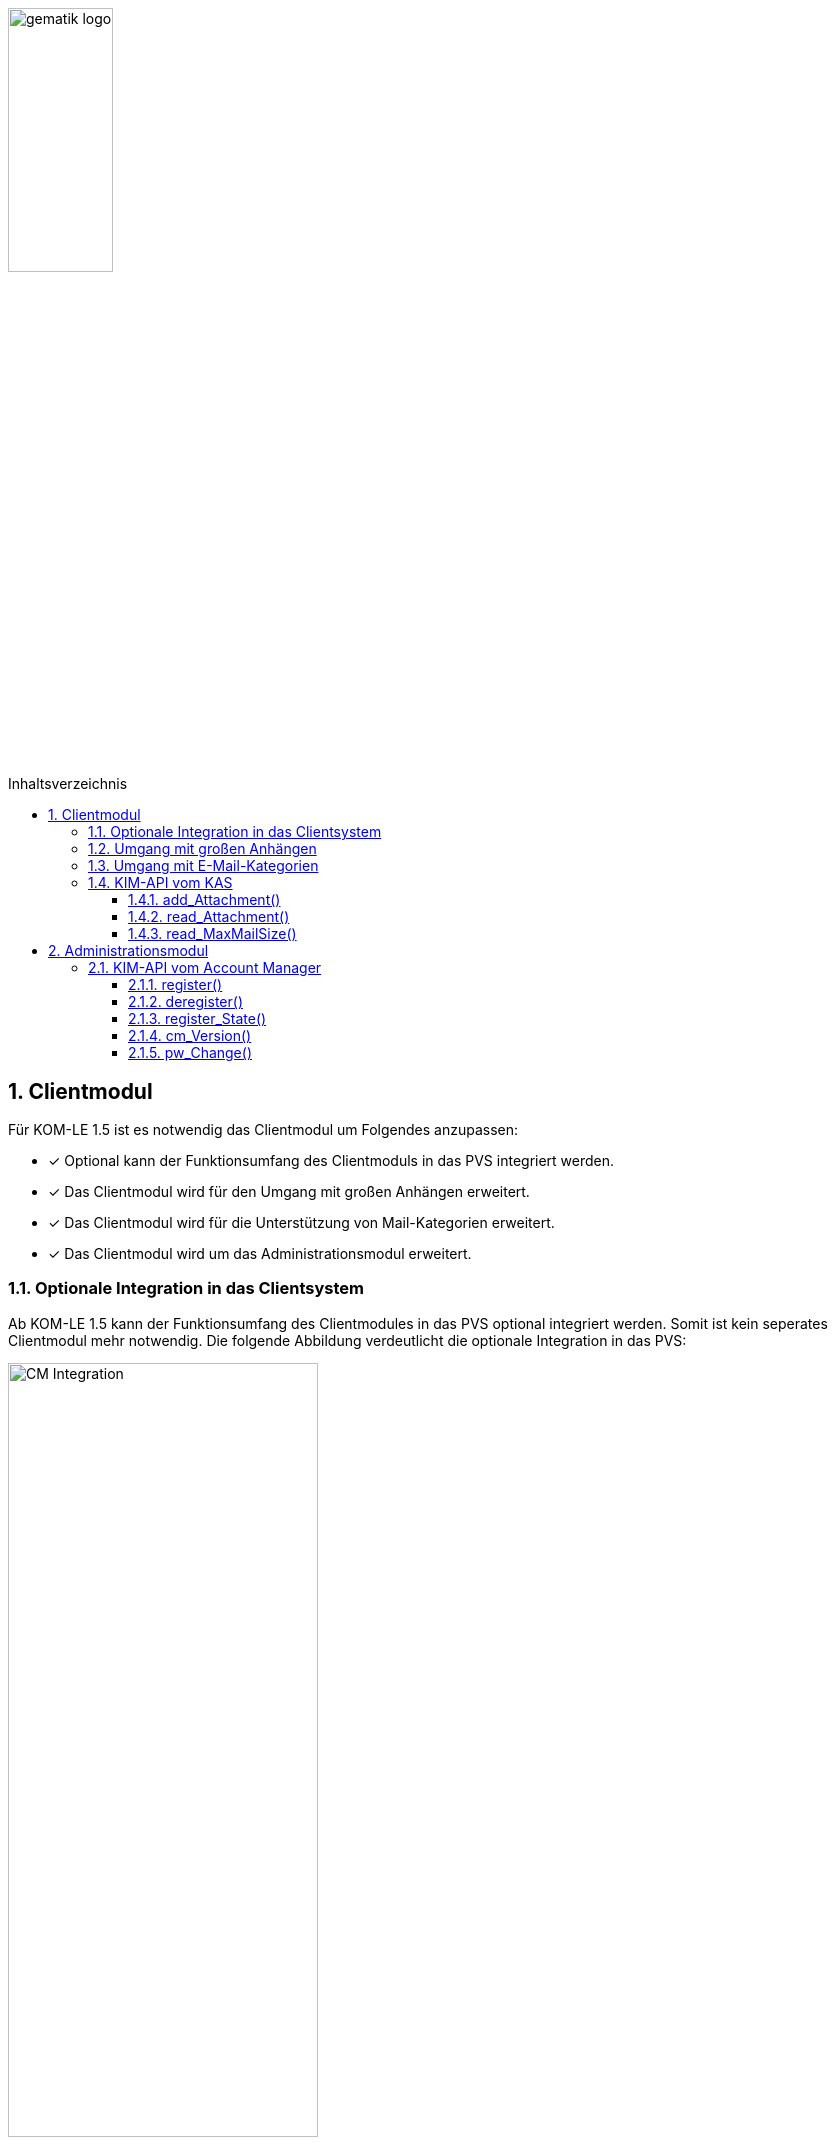:toc: macro
:toclevels: 3
:toc-title: Inhaltsverzeichnis
:numbered:

image:images/gematik_logo.jpg[width=35%]

toc::[]


== Clientmodul

Für KOM-LE 1.5 ist es notwendig das Clientmodul um Folgendes anzupassen:

* [*] Optional kann der Funktionsumfang des Clientmoduls in das PVS integriert werden.
* [*] Das Clientmodul wird für den Umgang mit großen Anhängen erweitert.
* [*] Das Clientmodul wird für die Unterstützung von Mail-Kategorien erweitert.
* [*] Das Clientmodul wird um das Administrationsmodul erweitert. 


=== Optionale Integration in das Clientsystem

Ab KOM-LE 1.5 kann der Funktionsumfang des Clientmodules in das PVS optional integriert werden. Somit ist kein seperates Clientmodul mehr notwendig.
Die folgende Abbildung verdeutlicht die optionale Integration in das PVS:

image:images/CM_Integration.png[width=60%]


=== Umgang mit großen Anhängen

Für die Aufhebung der Größenbeschränkungen von Nachrichten ist eine Erweiterung am Clientmodul notwendig. Wie das Clientmodul mit größeren Anhängen umgeht, ist in *[gemSpec_CM_KOMLE#3.2]* spezifiziert.


=== Umgang mit E-Mail-Kategorien

Das Clientmodul ermöglicht die Kategorisierung von zu versendenden E-Mails. Die Header-Felder einer gültigen E-Mail werden um ein weiteres Attribut ergänzt. Die Befüllung dieses Attributes erfolgt durch Informationen, die der E-Mail-Client liefert. Das Header-Feld "X-KIM-Dienstkennung" wird im unverschlüsselten Header der E-Mail enthalten sein, um eine eventuelle Verarbeitung der E-Mail auf Seiten des Empfängers zu ermöglichen. Die Anpassungen sind in  *[gemSpec_CM_KOMLE#3.6]* spezifiziert.


=== KIM-API vom KAS 

Die Aufrufe der Operationen vom Clientmodul zu der REST-Schnittstelle des KAS des Fachdienstes wird im Folgenden beschrieben.

==== add_Attachment() 
Ein verschlüsselter Anhang wird unter einem neu erzeugten Freigabe-Link hinzugefügt.

Request-Header:
[source]
-----------------
 Method: "POST",
 "Request-URI": "https://to.be.defined/v1/",
 "HTTP-Version": "HTTP/1.1"
 "Content-Type": "multipart/from-data"
-----------------

Response-Header:
[source]
-----------------
{
  "Shared-Link": "string"
}
-----------------


HTTP-Status Codes: + 
201: Created - Der Anhang wurde erfolgreich unter dem angegebenen Freigabelink hinzugefügt +
405: Invalid Input +



Beispiel:
[source]
-----------------
curl -X POST "https://to.be.defined/v1/" -H  "accept: application/json" -H  "Content-Type: multipart/form-data" -F "File=string"
-----------------


==== read_Attachment() 
Gibt den unter einem Freigabelink verschlüsselten Anhang zurück.

Request-Header:
[source]
-----------------
 Method: "GET",
 "Request-URI": "/v1/Link",
 "HTTP-Version": "HTTP/1.1"
-----------------

Response-Header:
[source]
-----------------
{
  "file": "string"
}
-----------------


HTTP-Status Codes: + 
200: OK - Anhang wurde erfolgreich heruntergeladen +
404: Ressource unter dem angegebenen Link nicht gefunden +

Parameters: +

* `Ressource` - Freigabelink, unter dem der Anhang gespeichert wurde

Beispiel:
[source]
-----------------
curl -X GET "https://to.be.defined/v1/Link" -H  "accept: multipart/form-data"
----------------- 

==== read_MaxMailSize() 
Gibt die maximale Größe einer gesamten KOM-LE-Mail inklusive aller Anhänge (Mail base64 kodiert) zurück. 
Mit diesem Wert prüft das Client-Modul die Einhaltung der maximalen Mail Größe (die vom Fachdienst-Anbieter definiert wird) für zu sendende Mails.
Dieser Wert wird auf dem Fachdienst definiert, und bleibt über längere Zeit konstant.
Eine Abfrage ist deshalb nicht für jede zu sendende Mail erforderlich (Empfohlen wird die tägliche Abfrage).

Request-Header:
[source]
-----------------
 Method: "GET",
 "Request-URI": "/v1/MaxMailSize",
 "HTTP-Version": "HTTP/1.1"
-----------------

Response-Header:
[source]
-----------------
{
  "integer"
}
-----------------


HTTP-Status Codes: + 
200: OK - Maximale Mail-Größe wird in Bytes zurückgegeben +

Parameters: +

* keine Request-Parameter

Beispiel:
[source]
-----------------
curl -X GET "https://to.be.defined/v1/MaxMailSize" -H  "accept: application/json"
----------------- 

== Administrationsmodul

=== KIM-API vom Account Manager

Die Aufrufe der Operationen vom Administrationsmodul zu der REST-Schnittstelle des Account Managers des Fachdienstes wird im Folgenden beschrieben. 

==== register() 
Ausführung der Registrierung und Download der PKCS#12-Datei.

Request-Header:
[source]
-----------------
 Method: "POST",
 "Request-URI": "https://to.be.defined/v1/accmgr/register/",
 "HTTP-Version": "HTTP/1.1"
-----------------

Response-Content:
[source]
-----------------
{
  "file": "string"
}
-----------------


HTTP-Status Codes: + 
200: OK - Die Anfrage wurde erfolgreich bearbeitet und Daten für den Download hinzugefügt +
401: Unauthorized - Nutzername / Passwort +

==== deregister()
Anmeldung am Account Manager und Ausführung der Deregistrierung.

Request-Header:
[source]
-----------------
 Method: "POST",
 "Request-URI": "https://to.be.defined/v1/accmgr/deregister/",
 "HTTP-Version": "HTTP/1.1"
-----------------

Response-Content:
[source]
-----------------
{}
-----------------


HTTP-Status Codes: + 
200: OK - Die Anfrage wurde erfolgreich +
401: Unauthorized - Nutzername / Passwort +

==== register_State()
Anmeldung am Account Manager mit gleichzeitiger Abfrage des Registrierungsstatus

Request-Header:
[source]
-----------------
 Method: "GET",
 "Request-URI": "https://to.be.defined/v1/accmgr/register-state/",
 "HTTP-Version": "HTTP/1.1"
 "Content-Type": "application/json"
-----------------

Response-Content:
[source]
-----------------
{
  [registered, deregistered, unknown]
}
-----------------


HTTP-Status Codes: + 
200: OK - Die Anfrage wurde erfolgreich bearbeitet +
401: Unauthorized - Nutzername / Passwort +

==== cm_Version()
Übermittlung der KIM-Version.

Request-Header:
[source]
-----------------
 Method: "PUT",
 "Request-URI": "https://to.be.defined/v1/accmgr/cm-version/",
 "HTTP-Version": "HTTP/1.1"
 "Content-Type": "application/json"
-----------------

Response-Content:
[source]
-----------------
{}
-----------------


HTTP-Status Codes: + 
200: OK - Die Anfrage wurde erfolgreich bearbeitet +
401: Unauthorized - Nutzername / Passwort +

==== pw_Change()
Die Kennwortänderung

Request-Header:
[source]
-----------------
 Method: "PUT",
 "Request-URI": "https://to.be.defined/v1/accmgr/pw/",
 "HTTP-Version": "HTTP/1.1"
-----------------

Response-Header:
[source]
-----------------
{}
-----------------


HTTP-Status Codes: + 
200: OK - Die Anfrage wurde erfolgreich bearbeitet +
400: Bad Request - Das neue Passwort entspricht nicht den Regeln +
401: Unauthorized - Nutzername / Passwort +



